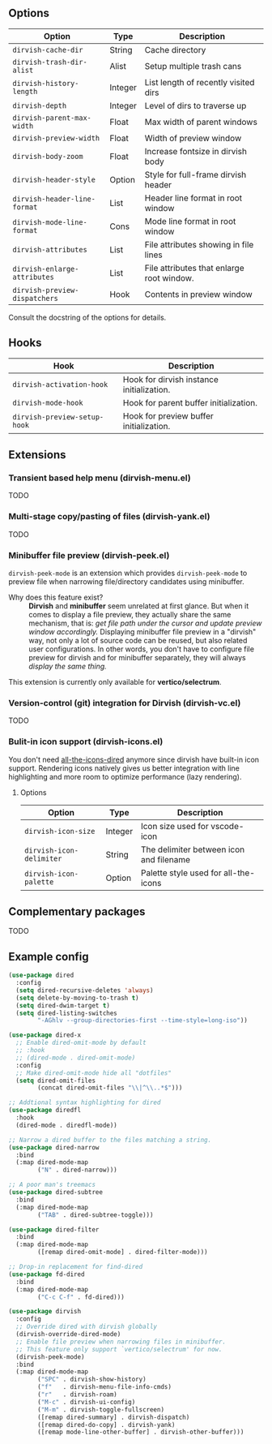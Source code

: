 #+AUTHOR: Alex Lu
#+EMAIL: alexluigit@gmail.com
#+startup: content

** Options

| Option                      | Type    | Description                               |
|-----------------------------+---------+-------------------------------------------|
| =dirvish-cache-dir=           | String  | Cache directory                           |
| =dirvish-trash-dir-alist=     | Alist   | Setup multiple trash cans                 |
| =dirvish-history-length=      | Integer | List length of recently visited dirs      |
| =dirvish-depth=               | Integer | Level of dirs to traverse up              |
| =dirvish-parent-max-width=    | Float   | Max width of parent windows               |
| =dirvish-preview-width=       | Float   | Width of preview window                   |
| =dirvish-body-zoom=           | Float   | Increase fontsize in dirvish body         |
| =dirvish-header-style=        | Option  | Style for full-frame dirvish header       |
| =dirvish-header-line-format=  | List    | Header line format in root window         |
| =dirvish-mode-line-format=    | Cons    | Mode line format in root window           |
| =dirvish-attributes=          | List    | File attributes showing in file lines     |
| =dirvish-enlarge-attributes=  | List    | File attributes that enlarge root window. |
| =dirvish-preview-dispatchers= | Hook    | Contents in preview window                |

Consult the docstring of the options for details.

** Hooks

| Hook                       | Description                               |
|----------------------------+-------------------------------------------|
| =dirvish-activation-hook=    | Hook for dirvish instance initialization. |
| =dirvish-mode-hook=          | Hook for parent buffer initialization.    |
| =dirvish-preview-setup-hook= | Hook for preview buffer initialization.   |

** Extensions
*** Transient based help menu (dirvish-menu.el)

TODO

*** Multi-stage copy/pasting of files (dirvish-yank.el)

TODO

*** Minibuffer file preview (dirvish-peek.el)

=dirvish-peek-mode= is an extension which provides =dirvish-peek-mode= to preview
file when narrowing file/directory candidates using minibuffer.

- Why does this feature exist? ::

  *Dirvish* and *minibuffer* seem unrelated at first glance. But when it comes to
  display a file preview, they actually share the same mechanism, that is: /get
  file path under the cursor and update preview window accordingly./ Displaying
  minibuffer file preview in a "dirvish" way, not only a lot of source code can
  be reused, but also related user configurations.  In other words, you don't
  have to configure file preview for dirvish and for minibuffer separately, they
  will always /display the same thing./

This extension is currently only available for *vertico/selectrum*.

*** Version-control (git) integration for Dirvish (dirvish-vc.el)

TODO

*** Bulit-in icon support (dirvish-icons.el)

You don't need [[https://github.com/jtbm37/all-the-icons-dired][all-the-icons-dired]] anymore since dirvish have built-in icon
support. Rendering icons natively gives us better integration with line
highlighting and more room to optimize performance (lazy rendering).

[[./assets/line-comparison.png]]

**** Options

| Option                      | Type    | Description                               |
|-----------------------------+---------+-------------------------------------------|
| =dirvish-icon-size=           | Integer | Icon size used for vscode-icon            |
| =dirvish-icon-delimiter=      | String  | The delimiter between icon and filename   |
| =dirvish-icon-palette=        | Option  | Palette style used for all-the-icons      |

** Complementary packages

TODO

** Example config

#+begin_src emacs-lisp
  (use-package dired
    :config
    (setq dired-recursive-deletes 'always)
    (setq delete-by-moving-to-trash t)
    (setq dired-dwim-target t)
    (setq dired-listing-switches
          "-AGhlv --group-directories-first --time-style=long-iso"))

  (use-package dired-x
    ;; Enable dired-omit-mode by default
    ;; :hook
    ;; (dired-mode . dired-omit-mode)
    :config
    ;; Make dired-omit-mode hide all "dotfiles"
    (setq dired-omit-files
          (concat dired-omit-files "\\|^\\..*$")))

  ;; Addtional syntax highlighting for dired
  (use-package diredfl
    :hook
    (dired-mode . diredfl-mode))

  ;; Narrow a dired buffer to the files matching a string.
  (use-package dired-narrow
    :bind
    (:map dired-mode-map
          ("N" . dired-narrow)))

  ;; A poor man's treemacs
  (use-package dired-subtree
    :bind
    (:map dired-mode-map
          ("TAB" . dired-subtree-toggle)))

  (use-package dired-filter
    :bind
    (:map dired-mode-map
          ([remap dired-omit-mode] . dired-filter-mode)))

  ;; Drop-in replacement for find-dired
  (use-package fd-dired
    :bind
    (:map dired-mode-map
          ("C-c C-f" . fd-dired)))

  (use-package dirvish
    :config
    ;; Override dired with dirvish globally
    (dirvish-override-dired-mode)
    ;; Enable file preview when narrowing files in minibuffer.
    ;; This feature only support `vertico/selectrum' for now.
    (dirvish-peek-mode)
    :bind
    (:map dired-mode-map
          ("SPC" . dirvish-show-history)
          ("f"   . dirvish-menu-file-info-cmds)
          ("r"   . dirvish-roam)
          ("M-c" . dirvish-ui-config)
          ("M-m" . dirvish-toggle-fullscreen)
          ([remap dired-summary] . dirvish-dispatch)
          ([remap dired-do-copy] . dirvish-yank)
          ([remap mode-line-other-buffer] . dirvish-other-buffer)))
#+end_src

